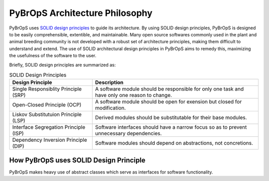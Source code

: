 PyBrOpS Architecture Philosophy
###############################

PyBrOpS uses `SOLID design principles <http://butunclebob.com/ArticleS.UncleBob.PrinciplesOfOod>`_ to guide its architecture. By using SOLID design principles, PyBrOpS is designed to be easily comprehensible, extentible, and maintainable. Many open source softwares commonly used in the plant and animal breeding community is not developed with a robust set of architecture principles, making them difficult to understand and extend. The use of SOLID architectural design principles in PyBrOpS aims to remedy this, maximizing the usefulness of the software to the user.

Briefly, SOLID design principles are summarized as:

.. list-table:: SOLID Design Principles
   :widths: 25 50
   :header-rows: 1

   * - Design Principle
     - Description
   * - Single Responsiblity Principle (SRP)
     - A software module should be responsible for only one task and have only one reason to change.
   * - Open-Closed Principle (OCP)
     - A software module should be open for exension but closed for modification.
   * - Liskov Substitutuion Principle (LSP)
     - Derived modules should be substitutable for their base modules.
   * - Interface Segregation Principle (ISP)
     - Software interfaces should have a narrow focus so as to prevent unnecessary dependencies.
   * - Dependency Inversion Principle (DIP)
     - Software modules should depend on abstractions, not concretions.


How PyBrOpS uses SOLID Design Principle
***************************************

PyBrOpS makes heavy use of abstract classes which serve as interfaces for software functionality.
